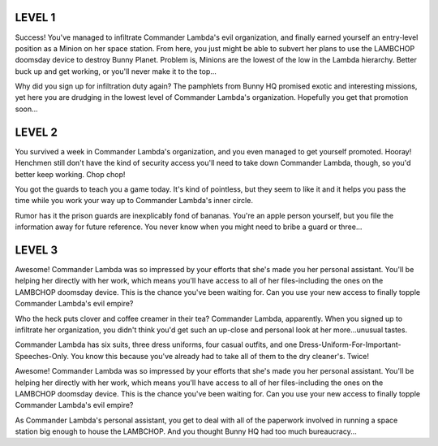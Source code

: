 LEVEL 1
=======

Success! You've managed to infiltrate Commander Lambda's evil organization, and finally earned yourself an entry-level position as a Minion on her space station. From here, you just might be able to subvert her plans to use the LAMBCHOP doomsday device to destroy Bunny Planet. Problem is, Minions are the lowest of the low in the Lambda hierarchy. Better buck up and get working, or you'll never make it to the top...

Why did you sign up for infiltration duty again? The pamphlets from Bunny HQ promised exotic and interesting missions, yet here you are drudging in the lowest level of Commander Lambda's organization. Hopefully you get that promotion soon...

LEVEL 2
=======

You survived a week in Commander Lambda's organization, and you even managed to get yourself promoted. Hooray! Henchmen still don't have the kind of security access you'll need to take down Commander Lambda, though, so you'd better keep working. Chop chop!

You got the guards to teach you a game today. It's kind of pointless, but they seem to like it and it helps you pass the time while you work your way up to Commander Lambda's inner circle.

Rumor has it the prison guards are inexplicably fond of bananas. You're an apple person yourself, but you file the information away for future reference. You never know when you might need to bribe a guard or three...

LEVEL 3
=======

Awesome! Commander Lambda was so impressed by your efforts that she's made you her personal assistant. You'll be helping her directly with her work, which means you'll have access to all of her files-including the ones on the LAMBCHOP doomsday device. This is the chance you've been waiting for. Can you use your new access to finally topple Commander Lambda's evil empire?

Who the heck puts clover and coffee creamer in their tea? Commander Lambda, apparently. When you signed up to infiltrate her organization, you didn't think you'd get such an up-close and personal look at her more...unusual tastes.

Commander Lambda has six suits, three dress uniforms, four casual outfits, and one Dress-Uniform-For-Important-Speeches-Only. You know this because you've already had to take all of them to the dry cleaner's. Twice!

Awesome! Commander Lambda was so impressed by your efforts that she's made you her personal assistant. You'll be helping her directly with her work, which means you'll have access to all of her files-including the ones on the LAMBCHOP doomsday device. This is the chance you've been waiting for. Can you use your new access to finally topple Commander Lambda's evil empire?

As Commander Lambda's personal assistant, you get to deal with all of the paperwork involved in running a space station big enough to house the LAMBCHOP. And you thought Bunny HQ had too much bureaucracy...
